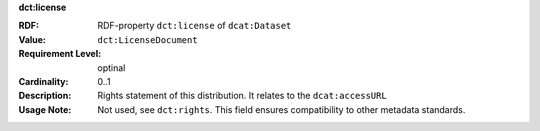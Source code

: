 .. _distribution-license:

.. container:: dcat-attribute

   **dct:license**

   :RDF: RDF-property ``dct:license`` of ``dcat:Dataset``
   :Value: ``dct:LicenseDocument``
   :Requirement Level: optinal
   :Cardinality: 0..1
   :Description: Rights statement of this distribution. It relates to the ``dcat:accessURL``
   :Usage Note: Not used, see ``dct:rights``. This field ensures compatibility to other metadata standards.

